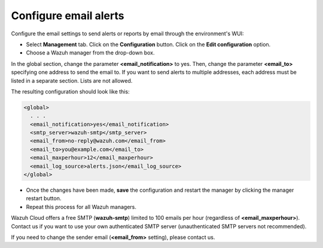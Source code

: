 .. Copyright (C) 2020 Wazuh, Inc.

.. _cloud_your_environment_configure_email_alerts:

.. meta::
  :description: Learn about how to configure your email alerts

Configure email alerts
======================

Configure the email settings to send alerts or reports by email through the environment's WUI:

• Select **Management** tab. Click on the **Configuration** button. Click on the **Edit configuration** option.

• Choose a Wazuh manager from the drop-down box.

In the global section, change the parameter **<email_notification>** to yes. Then, change the parameter **<email_to>** specifying one address to send the email to. If you want to send alerts to multiple addresses, each address must be listed in a separate section. Lists are not allowed.

The resulting configuration should look like this:

.. code-block::

   <global>
     . . .
     <email_notification>yes</email_notification>
     <smtp_server>wazuh-smtp</smtp_server>
     <email_from>no-reply@wazuh.com</email_from>
     <email_to>you@example.com</email_to>
     <email_maxperhour>12</email_maxperhour>
     <email_log_source>alerts.json</email_log_source>
   </global>


• Once the changes have been made, **save** the configuration and restart the manager by clicking the manager restart button.

• Repeat this process for all Wazuh managers.

Wazuh Cloud offers a free SMTP (**wazuh-smtp**) limited to 100 emails per hour (regardless of **<email_maxperhour>**). Contact us if you want to use your own authenticated SMTP server (unauthenticated SMTP servers not recommended).

If you need to change the sender email (**<email_from>** setting), please contact us.

